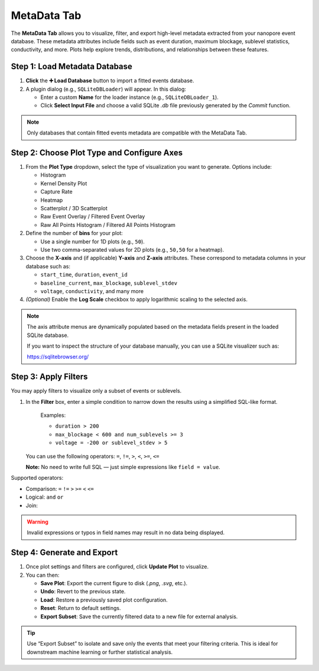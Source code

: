 .. _metadata-tab:

MetaData Tab
============

The **MetaData Tab** allows you to visualize, filter, and export high-level metadata extracted from your nanopore event database. These metadata attributes include fields such as event duration, maximum blockage, sublevel statistics, conductivity, and more. Plots help explore trends, distributions, and relationships between these features.

.. image:: /_static/images/MetadataView.png
   :alt: Metadata View
   :align: center

Step 1: Load Metadata Database
------------------------------

1. **Click** the **➕ Load Database** button to import a fitted events database.

2. A plugin dialog (e.g., ``SQLiteDBLoader``) will appear. In this dialog:

   - Enter a custom **Name** for the loader instance (e.g., ``SQLiteDBLoader_1``).
   - Click **Select Input File** and choose a valid SQLite `.db` file previously generated by the `Commit` function.

.. note::

   Only databases that contain fitted events metadata are compatible with the MetaData Tab.

Step 2: Choose Plot Type and Configure Axes
-------------------------------------------

1. From the **Plot Type** dropdown, select the type of visualization you want to generate. Options include:

   - Histogram
   - Kernel Density Plot
   - Capture Rate
   - Heatmap
   - Scatterplot / 3D Scatterplot
   - Raw Event Overlay / Filtered Event Overlay
   - Raw All Points Histogram / Filtered All Points Histogram

2. Define the number of **bins** for your plot:

   - Use a single number for 1D plots (e.g., ``50``).
   - Use two comma-separated values for 2D plots (e.g., ``50,50`` for a heatmap).

3. Choose the **X-axis** and (if applicable) **Y-axis** and **Z-axis** attributes. These correspond to metadata columns in your database such as:

   - ``start_time``, ``duration``, ``event_id``
   - ``baseline_current``, ``max_blockage``, ``sublevel_stdev``
   - ``voltage``, ``conductivity``, and many more

4. *(Optional)* Enable the **Log Scale** checkbox to apply logarithmic scaling to the selected axis.

.. note::

   The axis attribute menus are dynamically populated based on the metadata fields present in the loaded SQLite database.

   If you want to inspect the structure of your database manually, you can use a SQLite visualizer such as:

   https://sqlitebrowser.org/


Step 3: Apply Filters
---------------------

You may apply filters to visualize only a subset of events or sublevels.

#. In the **Filter** box, enter a simple condition to narrow down the results using a simplified SQL-like format. 

    Examples:


    - ``duration > 200``
    - ``max_blockage < 600 and num_sublevels >= 3``
    - ``voltage = -200 or sublevel_stdev > 5``

   You can use the following operators: ``=``, ``!=``, ``>``, ``<``, ``>=``, ``<=``

   **Note:** No need to write full SQL — just simple expressions like ``field = value``.


Supported operators:

- Comparison: ``=`` ``!=`` ``>`` ``>=`` ``<`` ``<=``
- Logical: ``and`` ``or``
- Join: 


.. warning::

   Invalid expressions or typos in field names may result in no data being displayed.

Step 4: Generate and Export
---------------------------

1. Once plot settings and filters are configured, click **Update Plot** to visualize.

2. You can then:

   - **Save Plot**: Export the current figure to disk (`.png`, `.svg`, etc.).
   - **Undo**: Revert to the previous state.
   - **Load**: Restore a previously saved plot configuration.
   - **Reset**: Return to default settings.
   - **Export Subset**: Save the currently filtered data to a new file for external analysis.

.. tip::

   Use “Export Subset” to isolate and save only the events that meet your filtering criteria. This is ideal for downstream machine learning or further statistical analysis.
